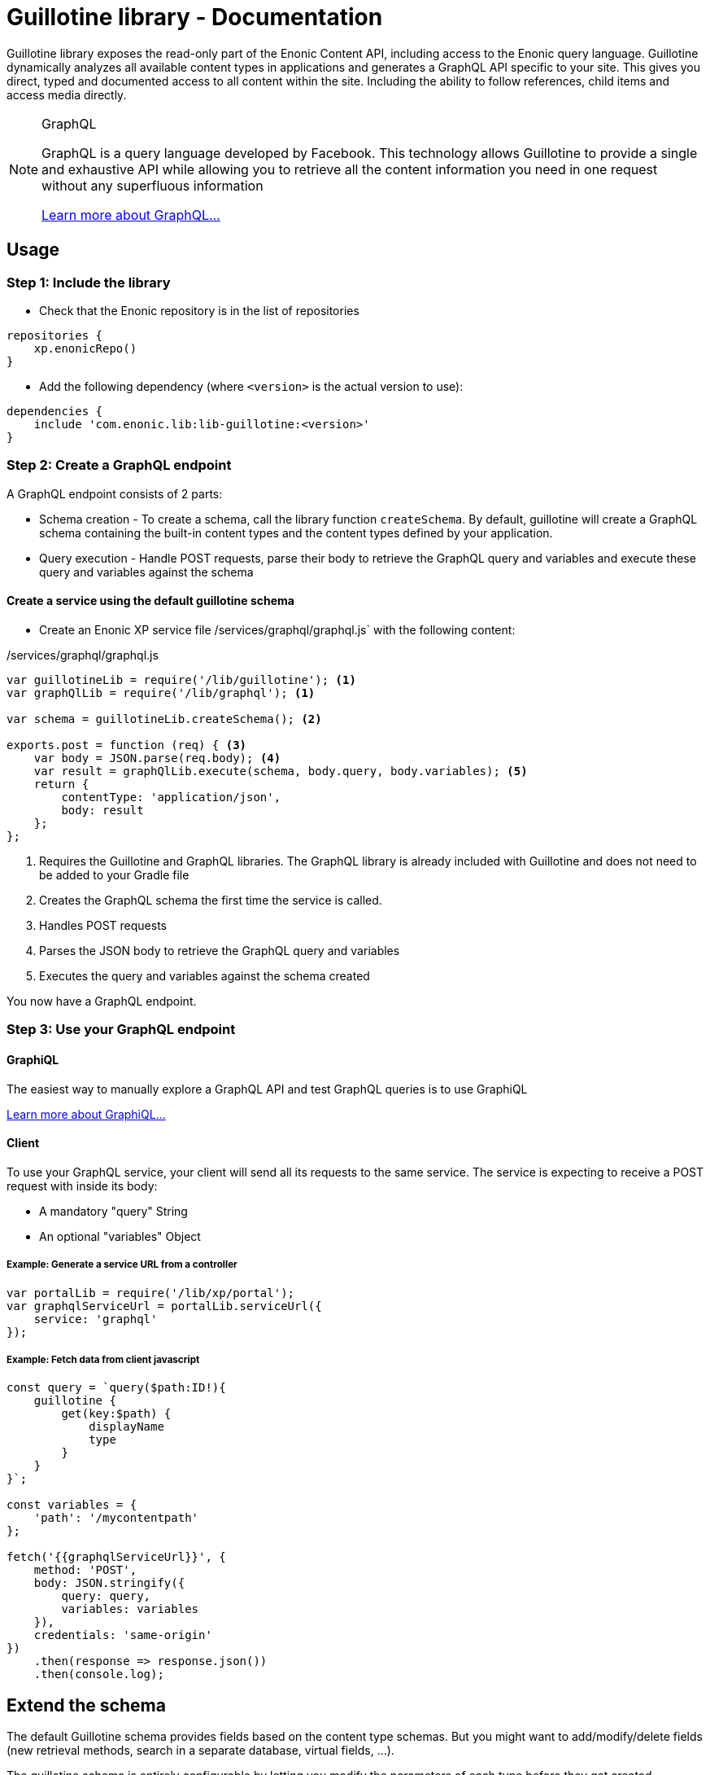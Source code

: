 = Guillotine library - Documentation

Guillotine library exposes the read-only part of the Enonic Content API, 
including access to the Enonic query language. 
Guillotine dynamically analyzes all available content types in applications and 
generates a GraphQL API specific to your site. 
This gives you direct, typed and documented access to all content within the site. 
Including the ability to follow references, child items and access media directly.


[NOTE] 
.GraphQL
==== 
GraphQL is a query language developed by Facebook. 
This technology allows Guillotine to provide a single and exhaustive API 
while allowing you to retrieve all the content information you need in one request without any superfluous information

http://graphql.org/learn[Learn more about GraphQL...]
====

== Usage

=== Step 1: Include the library

* Check that the Enonic repository is in the list of repositories

[source,gradle]
----
repositories {
    xp.enonicRepo()
}
----

* Add the following dependency (where `<version>` is the actual version to use):

[source,gradle]
----
dependencies {
    include 'com.enonic.lib:lib-guillotine:<version>'
}
----

=== Step 2: Create a GraphQL endpoint

A GraphQL endpoint consists of 2 parts:

* Schema creation - To create a schema, call the library function `createSchema`. 
By default, guillotine will create a GraphQL schema containing the built-in content types and the content types defined by your application.
* Query execution - Handle POST requests, parse their body to retrieve the GraphQL query and variables and execute these query and variables against the schema

==== Create a service using the default guillotine schema

* Create an Enonic XP service file /services/graphql/graphql.js` with the following content:

./services/graphql/graphql.js
[source,javascript]
----
var guillotineLib = require('/lib/guillotine'); <1>
var graphQlLib = require('/lib/graphql'); <1>

var schema = guillotineLib.createSchema(); <2>

exports.post = function (req) { <3>
    var body = JSON.parse(req.body); <4>
    var result = graphQlLib.execute(schema, body.query, body.variables); <5>
    return {
        contentType: 'application/json',
        body: result
    };
};
----
<1> Requires the Guillotine and GraphQL libraries. 
The GraphQL library is already included with Guillotine and does not need to be added to your Gradle file
<2> Creates the GraphQL schema the first time the service is called. 
<3> Handles POST requests
<4> Parses the JSON body to retrieve the GraphQL query and variables
<5> Executes the query and variables against the schema created

You now have a GraphQL endpoint.


=== Step 3: Use your GraphQL endpoint

==== GraphiQL

The easiest way to manually explore a GraphQL API and test GraphQL queries is to use GraphiQL

link:graphiql.html[Learn more about GraphiQL...]

==== Client

To use your GraphQL service, your client will send all its requests to the same service.
The service is expecting to receive a POST request with inside its body:

* A mandatory "query" String
* An optional "variables" Object

===== Example: Generate a service URL from a controller

[source,javascript]
----
var portalLib = require('/lib/xp/portal');
var graphqlServiceUrl = portalLib.serviceUrl({
    service: 'graphql'
});
----

===== Example: Fetch data from client javascript
[source,javascript]
----
const query = `query($path:ID!){
    guillotine {
        get(key:$path) {
            displayName
            type
        }
    }
}`;

const variables = {
    'path': '/mycontentpath'
};

fetch('{{graphqlServiceUrl}}', {
    method: 'POST',
    body: JSON.stringify({
        query: query,
        variables: variables
    }),
    credentials: 'same-origin'
})
    .then(response => response.json())
    .then(console.log);
----


== Extend the schema

The default Guillotine schema provides fields based on the content type schemas.
But you might want to add/modify/delete fields (new retrieval methods, search in a separate database, virtual fields, ...).

The guillotine schema is entirely configurable by letting you modify the parameters of each type before they get created.

[NOTE] 
.GraphQL - Enonic XP Library
==== 
A library has been implemented to facilitate the creation of a GraphQL service on Enonic XP: `lib-graphql`.
Guillotine uses this library internally. The comprehension of the library is not necessary if you are using the default schema of Guillotine.
But if you decide to extend the schema with custom types, we recommend you to learn more about it by following the link below:

https://github.com/enonic/lib-graphql[Learn more about the GraphQL library...]
====

=== Example

In this example, we want the following:

* Author should have a new field "fullName" that is the concatenation of firstName and lastName
* Author data field "email" should require admin rights to be retrieved.
* Author data field "birthDate" should not be accessible through the GraphQL API.
* Author should have a new field "posts" returning all the blog posts written by an author

./services/graphql/graphql.js
[source,javascript]
----
var contentLib = require('/lib/xp/content');
var guillotineLib = require('/lib/guillotine');
var graphQlLib = require('/lib/graphql');

var schema = guillotineLib.createSchema({
    creationCallbacks: {         
        'com_enonic_app_myapp_Author_Data': function(context, params){ <1>
            params.fields.fullName = {  <2>
                 type: graphQlLib.GraphQLString,
                 resolve: function (env) {
                     return env.source.firstName + ' ' + env.source.lastName;
                 }
             };
            params.fields.email.resolve = function (env) { <3>
                return authLib.hasRole('system.admin') ? env.source.email : null
            };            
            delete params.fields.birthDate;  <4>
        },  
        'com_enonic_app_myapp_Author': function(context, params){ <1>
            params.fields.posts = { <5>
                type: graphQlLib.list(graphQlLib.reference('com_enonic_app_myapp_Post')),
                resolve: function (env) {
                    return contentLib.query({
                        contentTypes: [app.name + ":Post"],
                        filters: {
                            hasValue: {
                                field: "data.author",
                                values: [ env.source._id]
                            }
                        }
                    }).hits;
                }
            };
        }
    }
);

exports.post = function (req) {
    var body = JSON.parse(req.body);
    var result = graphQlLib.execute(schema, body.query, body.variables);
    return {
        contentType: 'application/json',
        body: result
    };
};
----
<1> Pass a callback that will be called before the creation of the specified GraphQL type. 
It receives the Guillotine context and the object type creation parameters.
<2> Adds a new string field "fullName" concatenating two other fields.
The resolution function will query contents of type post having the current author ID as field "data.author"
<3> Overwrites the resolution function of an existing field "email"
<4> Deletes an existing field "birthDate"
<5> Adds a new field "posts" returning a list of posts. 


These are only examples. You could also modify the type 'Query' and add an entire new API next to the Headless CMS API. 


== Integrate Headless CMS type to an existing schema

You may have an existing GraphQL schema and wish to integrate Guillotine types to this schema. 
In that case, use the functions `createContext` and `createHeadlessCms` instead of `createSchema`

==== Example

./services/graphql/graphql.js
[source,javascript]
----
var guillotineLib = require('/lib/guillotine');
var graphQlLib = require('/lib/graphql');

var schema = createSchema();

exports.post = function (req) {
    var body = JSON.parse(req.body);
    var result = graphQlLib.execute(schema, body.query, body.variables);
    return {
        contentType: 'application/json',
        body: result
    };
};

function createSchema() {
    var context = guillotineLib.createContext(); <1>
    return graphQlLib.createSchema({
        query: createRootQueryType(context),
        dictionary: context.dictionary <2>
    });
}

function createRootQueryType(context) {
    return graphQlLib.createObjectType({
        name: 'Query',
        fields: {
            guillotine: {
                type: guillotineLib.createHeadlessCmsType(context), <3>
                resolve: function () {
                    return {};
                }
            }
        }
    });
}
----
<1> Creates the context necessary to create Guillotine types.
<2> Passes the dictionary to the schema creation. The use of a dictionary is necessary to define interfaces implementations.
<3> Creates the Guillotine Headless CMS type




